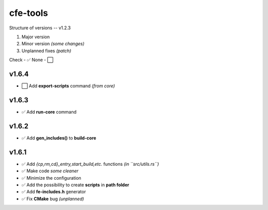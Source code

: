 cfe-tools
=========

Structure of versions -- v1.2.3

1. Major version
2. Minor version *(some changes)*
3. Unplanned fixes *(patch)*

Check - ✅
None - ⬜️

v1.6.4
------

- ⬜️ Add **export-scripts** command *(from core)*

v1.6.3
------

- ✅ Add **run-core** command

v1.6.2
------

- ✅ Add **gen_includes()** to **build-core**

v1.6.1
------

- ✅ Add `{cp,rm,cd}_entry,start_build,etc.` functions *(in ``src/utils.rs``)*
- ✅ Make code *some cleaner*
- ✅ Minimize the configuration
- ✅ Add the possibility to create **scripts** in **path folder**
- ✅ Add **fe-includes.h** generator
- ✅ Fix **CMake** bug *(unplanned)*

